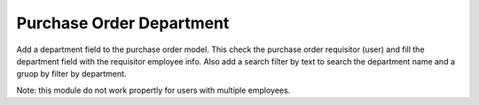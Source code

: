 Purchase Order Department
=========================

Add a department field to the purchase order model. This check the purchase
order requisitor (user) and fill the department field with the requisitor
employee info. Also add a search filter by text to search the department name
and a gruop by filter by department.

Note: this module do not work propertly for users with multiple employees.